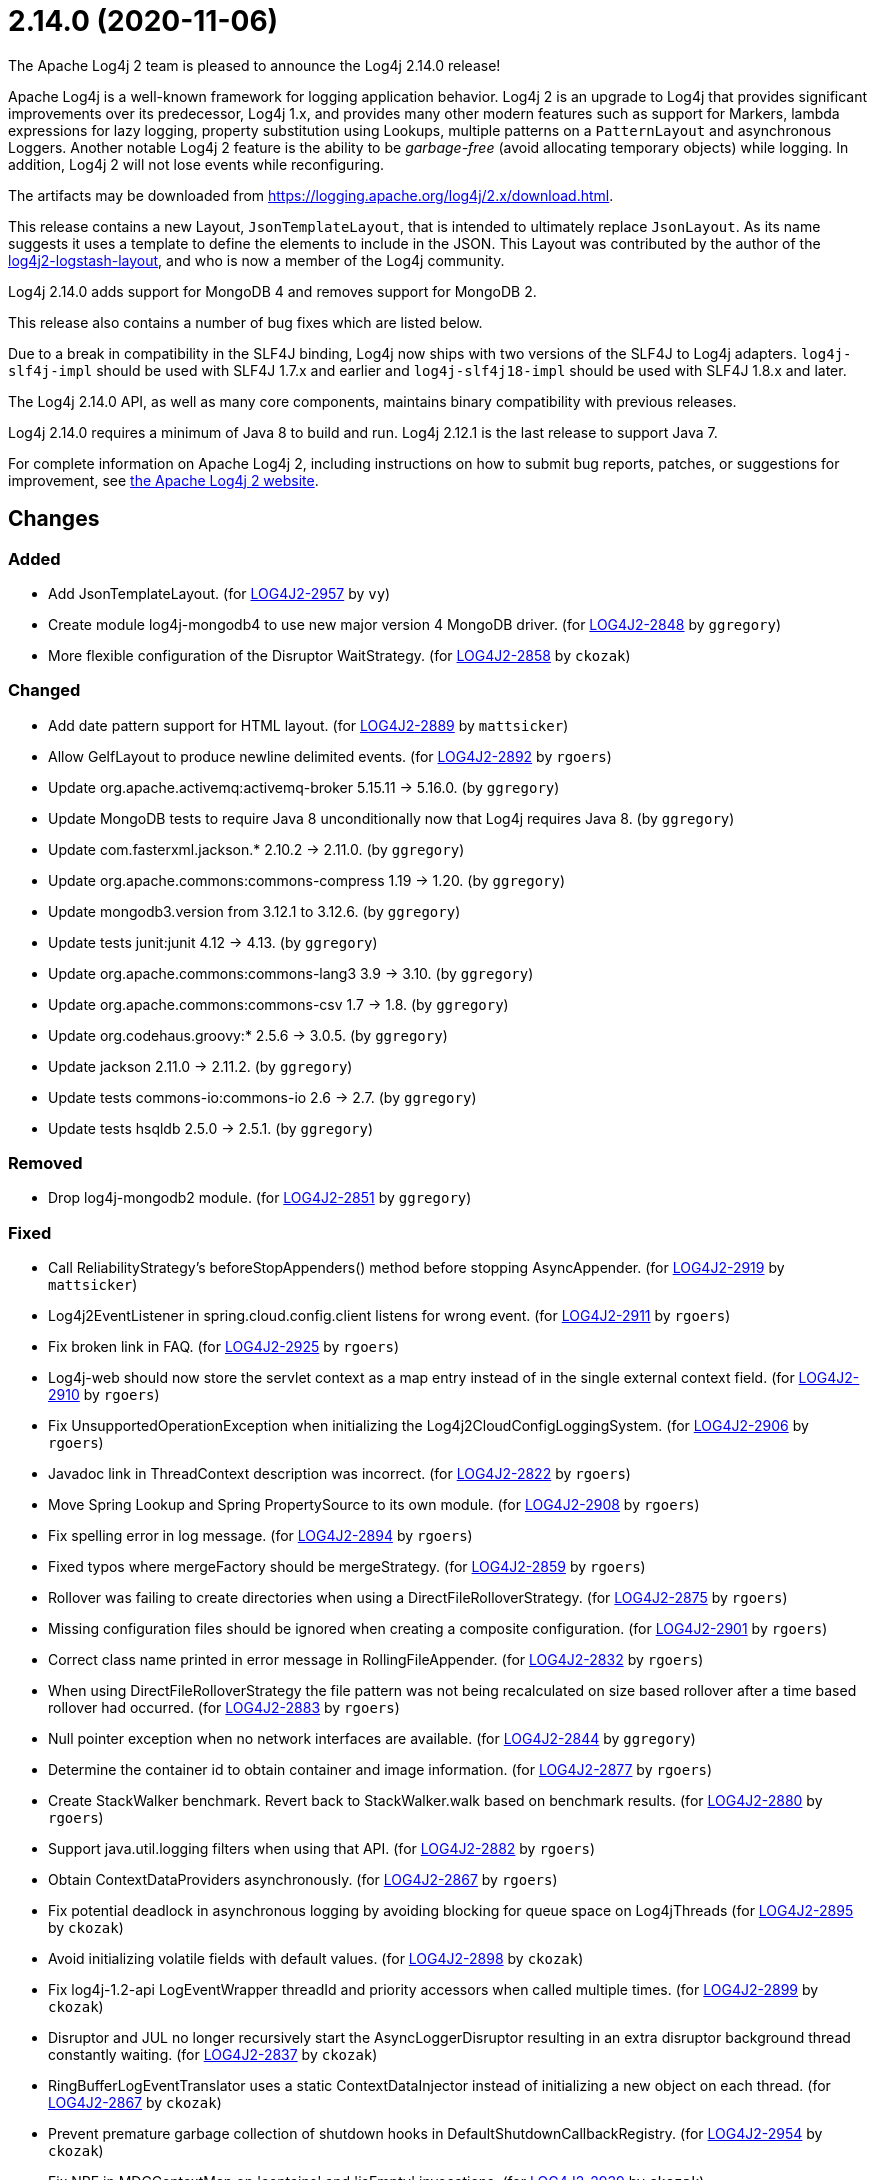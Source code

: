 ////
Licensed to the Apache Software Foundation (ASF) under one or more contributor license agreements.
See the `NOTICE.txt` file distributed with this work for additional information regarding copyright ownership.
The ASF licenses this file to _you_ under the Apache License, Version 2.0 (the _License_); you may not use this file except in compliance with the License.
You may obtain a copy of the License at [http://www.apache.org/licenses/LICENSE-2.0].

Unless required by applicable law or agreed to in writing, software distributed under the License is distributed on an _AS IS_ BASIS, WITHOUT WARRANTIES OR CONDITIONS OF ANY KIND, either express or implied.
See the License for the specific language governing permissions and limitations under the License.
////

////
*DO NOT EDIT THIS FILE!!*
This file is automatically generated from the release changelog directory!
////

= 2.14.0 (2020-11-06)
The Apache Log4j 2 team is pleased to announce the Log4j 2.14.0 release!

Apache Log4j is a well-known framework for logging application behavior.
Log4j 2 is an upgrade to Log4j that provides significant improvements over its predecessor, Log4j 1.x, and provides many other modern features such as support for Markers, lambda expressions for lazy logging, property substitution using Lookups, multiple patterns on a `PatternLayout` and asynchronous Loggers.
Another notable Log4j 2 feature is the ability to be _garbage-free_ (avoid allocating temporary objects) while logging.
In addition, Log4j 2 will not lose events while reconfiguring.

The artifacts may be downloaded from https://logging.apache.org/log4j/2.x/download.html[].

This release contains a new Layout, `JsonTemplateLayout`, that is intended to ultimately replace `JsonLayout`.
As its name suggests it uses a template to define the elements to include in the JSON.
This Layout was contributed by the author of the https://github.com/vy/log4j2-logstash-layout[log4j2-logstash-layout], and who is now a member of the Log4j community.

Log4j 2.14.0 adds support for MongoDB 4 and removes support for MongoDB 2.

This release also contains a number of bug fixes which are listed below.

Due to a break in compatibility in the SLF4J binding, Log4j now ships with two versions of the SLF4J to Log4j adapters.
`log4j-slf4j-impl` should be used with SLF4J 1.7.x and earlier and `log4j-slf4j18-impl` should be used with SLF4J 1.8.x and later.

The Log4j 2.14.0 API, as well as many core components, maintains binary compatibility with previous releases.

Log4j 2.14.0 requires a minimum of Java 8 to build and run.
Log4j 2.12.1 is the last release to support Java 7.

For complete information on Apache Log4j 2, including instructions on how to submit bug reports, patches, or suggestions for improvement, see http://logging.apache.org/log4j/2.x/[the Apache Log4j 2 website].

== Changes

=== Added

* Add JsonTemplateLayout. (for https://issues.apache.org/jira/browse/LOG4J2-2957[LOG4J2-2957] by `vy`)
* Create module log4j-mongodb4 to use new major version 4 MongoDB driver. (for https://issues.apache.org/jira/browse/LOG4J2-2848[LOG4J2-2848] by `ggregory`)
* More flexible configuration of the Disruptor WaitStrategy. (for https://issues.apache.org/jira/browse/LOG4J2-2858[LOG4J2-2858] by `ckozak`)

=== Changed

* Add date pattern support for HTML layout. (for https://issues.apache.org/jira/browse/LOG4J2-2889[LOG4J2-2889] by `mattsicker`)
* Allow GelfLayout to produce newline delimited events. (for https://issues.apache.org/jira/browse/LOG4J2-2892[LOG4J2-2892] by `rgoers`)
* Update org.apache.activemq:activemq-broker 5.15.11 -> 5.16.0. (by `ggregory`)
* Update MongoDB tests to require Java 8 unconditionally now that Log4j requires Java 8. (by `ggregory`)
* Update com.fasterxml.jackson.* 2.10.2 -> 2.11.0. (by `ggregory`)
* Update org.apache.commons:commons-compress 1.19 -> 1.20. (by `ggregory`)
* Update mongodb3.version from 3.12.1 to 3.12.6. (by `ggregory`)
* Update tests junit:junit 4.12 -> 4.13. (by `ggregory`)
* Update org.apache.commons:commons-lang3 3.9 -> 3.10. (by `ggregory`)
* Update org.apache.commons:commons-csv 1.7 -> 1.8. (by `ggregory`)
* Update org.codehaus.groovy:* 2.5.6 -> 3.0.5. (by `ggregory`)
* Update jackson 2.11.0 -> 2.11.2. (by `ggregory`)
* Update tests commons-io:commons-io 2.6 -> 2.7. (by `ggregory`)
* Update tests hsqldb 2.5.0 -> 2.5.1. (by `ggregory`)

=== Removed

* Drop log4j-mongodb2 module. (for https://issues.apache.org/jira/browse/LOG4J2-2851[LOG4J2-2851] by `ggregory`)

=== Fixed

* Call ReliabilityStrategy's beforeStopAppenders() method before stopping AsyncAppender. (for https://issues.apache.org/jira/browse/LOG4J2-2919[LOG4J2-2919] by `mattsicker`)
* Log4j2EventListener in spring.cloud.config.client listens for wrong event. (for https://issues.apache.org/jira/browse/LOG4J2-2911[LOG4J2-2911] by `rgoers`)
* Fix broken link in FAQ. (for https://issues.apache.org/jira/browse/LOG4J2-2925[LOG4J2-2925] by `rgoers`)
* Log4j-web should now store the servlet context as a map entry instead of in the single external context field. (for https://issues.apache.org/jira/browse/LOG4J2-2910[LOG4J2-2910] by `rgoers`)
* Fix UnsupportedOperationException when initializing the Log4j2CloudConfigLoggingSystem. (for https://issues.apache.org/jira/browse/LOG4J2-2906[LOG4J2-2906] by `rgoers`)
* Javadoc link in ThreadContext description was incorrect. (for https://issues.apache.org/jira/browse/LOG4J2-2822[LOG4J2-2822] by `rgoers`)
* Move Spring Lookup and Spring PropertySource to its own module. (for https://issues.apache.org/jira/browse/LOG4J2-2908[LOG4J2-2908] by `rgoers`)
* Fix spelling error in log message. (for https://issues.apache.org/jira/browse/LOG4J2-2894[LOG4J2-2894] by `rgoers`)
* Fixed typos where mergeFactory should be mergeStrategy. (for https://issues.apache.org/jira/browse/LOG4J2-2859[LOG4J2-2859] by `rgoers`)
* Rollover was failing to create directories when using a DirectFileRolloverStrategy. (for https://issues.apache.org/jira/browse/LOG4J2-2875[LOG4J2-2875] by `rgoers`)
* Missing configuration files should be ignored when creating a composite configuration. (for https://issues.apache.org/jira/browse/LOG4J2-2901[LOG4J2-2901] by `rgoers`)
* Correct class name printed in error message in RollingFileAppender. (for https://issues.apache.org/jira/browse/LOG4J2-2832[LOG4J2-2832] by `rgoers`)
* When using DirectFileRolloverStrategy the file pattern was not being recalculated on
        size based rollover after a time based rollover had occurred. (for https://issues.apache.org/jira/browse/LOG4J2-2883[LOG4J2-2883] by `rgoers`)
* Null pointer exception when no network interfaces are available. (for https://issues.apache.org/jira/browse/LOG4J2-2844[LOG4J2-2844] by `ggregory`)
* Determine the container id to obtain container and image information. (for https://issues.apache.org/jira/browse/LOG4J2-2877[LOG4J2-2877] by `rgoers`)
* Create StackWalker benchmark. Revert back to StackWalker.walk based on benchmark results. (for https://issues.apache.org/jira/browse/LOG4J2-2880[LOG4J2-2880] by `rgoers`)
* Support java.util.logging filters when using that API. (for https://issues.apache.org/jira/browse/LOG4J2-2882[LOG4J2-2882] by `rgoers`)
* Obtain ContextDataProviders asynchronously. (for https://issues.apache.org/jira/browse/LOG4J2-2867[LOG4J2-2867] by `rgoers`)
* Fix potential deadlock in asynchronous logging by avoiding blocking for queue space on Log4jThreads (for https://issues.apache.org/jira/browse/LOG4J2-2895[LOG4J2-2895] by `ckozak`)
* Avoid initializing volatile fields with default values. (for https://issues.apache.org/jira/browse/LOG4J2-2898[LOG4J2-2898] by `ckozak`)
* Fix log4j-1.2-api LogEventWrapper threadId and priority accessors when called multiple times. (for https://issues.apache.org/jira/browse/LOG4J2-2899[LOG4J2-2899] by `ckozak`)
* Disruptor and JUL no longer recursively start the AsyncLoggerDisruptor
        resulting in an extra disruptor background thread constantly waiting. (for https://issues.apache.org/jira/browse/LOG4J2-2837[LOG4J2-2837] by `ckozak`)
* RingBufferLogEventTranslator uses a static ContextDataInjector instead of initializing a new object
        on each thread. (for https://issues.apache.org/jira/browse/LOG4J2-2867[LOG4J2-2867] by `ckozak`)
* Prevent premature garbage collection of shutdown hooks in DefaultShutdownCallbackRegistry. (for https://issues.apache.org/jira/browse/LOG4J2-2954[LOG4J2-2954] by `ckozak`)
* Fix NPE in MDCContextMap on 'contains' and 'isEmpty' invocations. (for https://issues.apache.org/jira/browse/LOG4J2-2939[LOG4J2-2939] by `ckozak`)
